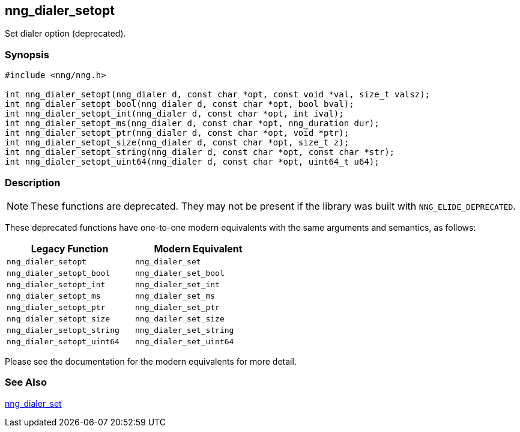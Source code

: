 ## nng_dialer_setopt

Set dialer option (deprecated).

### Synopsis

```c
#include <nng/nng.h>

int nng_dialer_setopt(nng_dialer d, const char *opt, const void *val, size_t valsz);
int nng_dialer_setopt_bool(nng_dialer d, const char *opt, bool bval);
int nng_dialer_setopt_int(nng_dialer d, const char *opt, int ival);
int nng_dialer_setopt_ms(nng_dialer d, const char *opt, nng_duration dur);
int nng_dialer_setopt_ptr(nng_dialer d, const char *opt, void *ptr);
int nng_dialer_setopt_size(nng_dialer d, const char *opt, size_t z);
int nng_dialer_setopt_string(nng_dialer d, const char *opt, const char *str);
int nng_dialer_setopt_uint64(nng_dialer d, const char *opt, uint64_t u64);
```

### Description

NOTE: These functions are deprecated.
They may not be present if the library was built with ((`NNG_ELIDE_DEPRECATED`)).

These deprecated functions have one-to-one modern equivalents with the same arguments and semantics, as follows:

[width=50%,]
|===
| Legacy Function | Modern Equivalent

| `nng_dialer_setopt` | `nng_dialer_set`
| `nng_dialer_setopt_bool`| `nng_dialer_set_bool`
| `nng_dialer_setopt_int`| `nng_dialer_set_int`
| `nng_dialer_setopt_ms`| `nng_dialer_set_ms`
| `nng_dialer_setopt_ptr`| `nng_dialer_set_ptr`
| `nng_dialer_setopt_size`| `nng_dailer_set_size`
| `nng_dialer_setopt_string`| `nng_dialer_set_string`
| `nng_dialer_setopt_uint64`| `nng_dialer_set_uint64`
|===

Please see the documentation for the modern equivalents for more detail.

### See Also

xref:../dialer/nng_dialer_set.adoc[nng_dialer_set]
